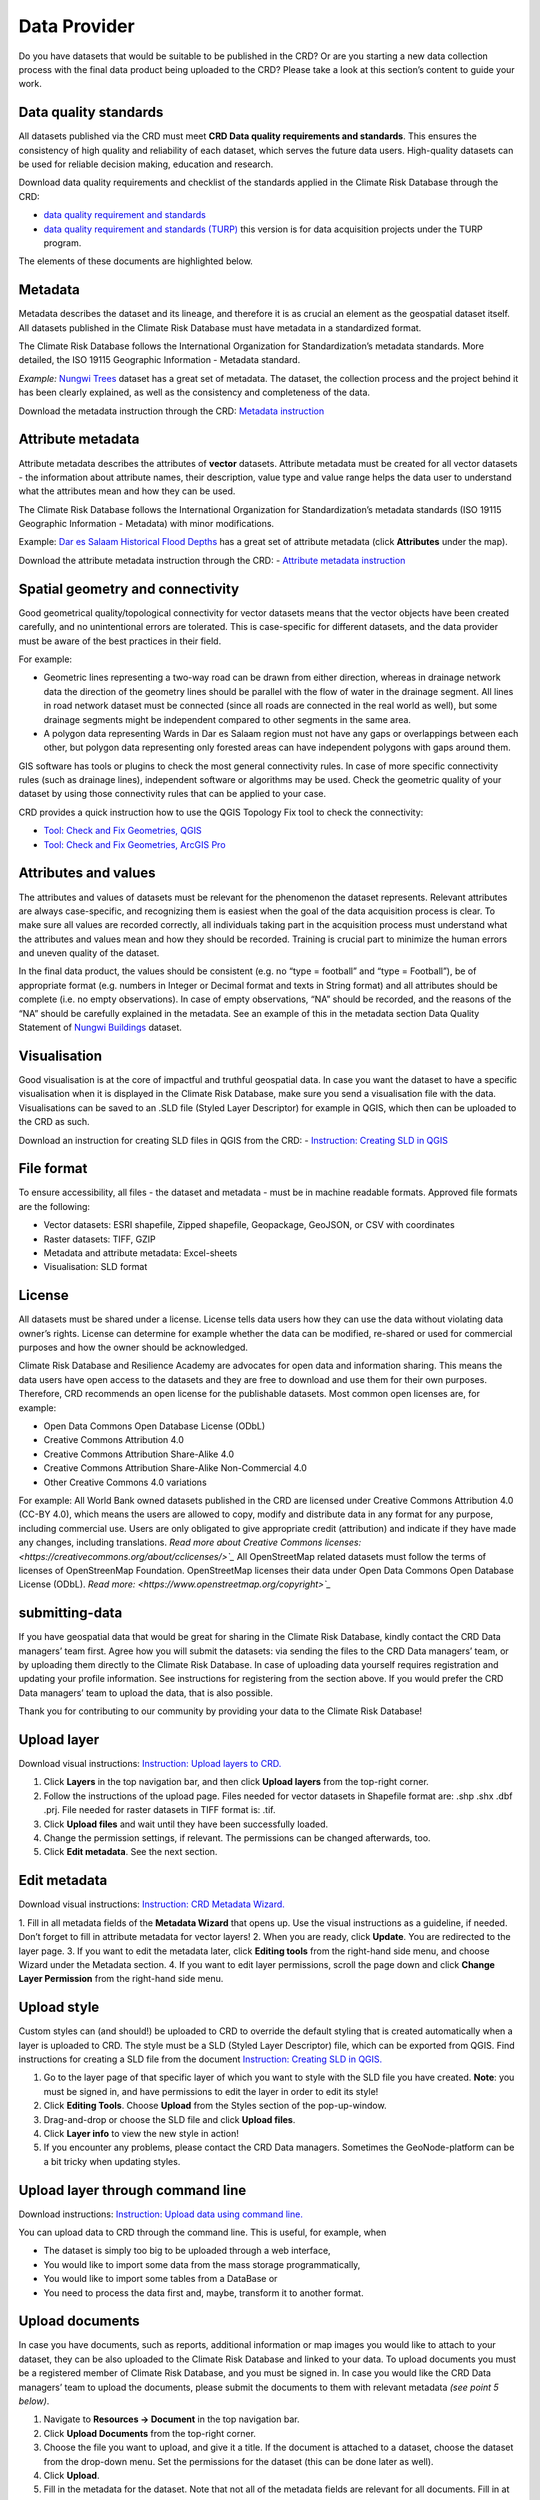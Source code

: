 
=============
Data Provider
=============

Do you have datasets that would be suitable to be published in the CRD? Or are you starting a new data collection process with the final data product being uploaded to the CRD? Please take a look at this section’s content to guide your work.

Data quality standards
^^^^^^^^^^^^^^^^^^^^^^

All datasets published via the CRD must meet **CRD Data quality requirements and standards**. This ensures the consistency of high quality and reliability of each dataset, which serves the future data users. High-quality datasets can be used for reliable decision making, education and research.

Download data quality requirements and checklist of the standards applied in the Climate Risk Database through the CRD:

- `data quality requirement and standards <https://geonode.resilienceacademy.ac.tz/documents/398>`_

- `data quality requirement and standards (TURP) <https://geonode.resilienceacademy.ac.tz/documents/182>`_ this version is for data acquisition projects under the TURP program.


The elements of these documents are highlighted below.

Metadata
^^^^^^^^

Metadata describes the dataset and its lineage, and therefore it is as crucial an element as the geospatial dataset itself. All datasets published in the Climate Risk Database must have metadata in a standardized format.

The Climate Risk Database follows the International Organization for Standardization’s metadata standards. More detailed, the ISO 19115 Geographic Information - Metadata standard.

*Example:* `Nungwi Trees <https://geonode.resilienceacademy.ac.tz/layers/geonode_data:geonode:nungwi_trees#more>`_ dataset has a great set of metadata. The dataset, the collection process and the project behind it has been clearly explained, as well as the consistency and completeness of the data.

Download the metadata instruction through the CRD: `Metadata instruction <https://geonode.resilienceacademy.ac.tz/documents/144>`_


Attribute metadata
^^^^^^^^^^^^^^^^^^

Attribute metadata describes the attributes of **vector** datasets. Attribute metadata must be created for all vector datasets - the information about attribute names, their description, value type and value range helps the data user to understand what the attributes mean and how they can be used.

The Climate Risk Database follows the International Organization for Standardization’s metadata standards (ISO 19115 Geographic Information - Metadata) with minor modifications.

Example: `Dar es Salaam Historical Flood Depths <https://geonode.resilienceacademy.ac.tz/layers/geonode_data:geonode:dar_es_salaam_historical_flood_depths>`_ has a great set of attribute metadata (click **Attributes** under the map).

Download the attribute metadata instruction through the CRD: -	`Attribute metadata instruction <https://geonode.resilienceacademy.ac.tz/documents/145>`_




Spatial geometry and connectivity
^^^^^^^^^^^^^^^^^^^^^^^^^^^^^^^^^

Good geometrical quality/topological connectivity for vector datasets means that the vector objects have been created carefully, and no unintentional errors are tolerated. This is case-specific for different datasets, and the data provider must be aware of the best practices in their field.

For example:

- Geometric lines representing a two-way road can be drawn from either direction, whereas in drainage network data the direction of the geometry lines should be parallel with the flow of water in the drainage segment. All lines in road network dataset must be connected (since all roads are connected in the real world as well), but some drainage segments might be independent compared to other segments in the same area.
- A polygon data representing Wards in Dar es Salaam region must not have any gaps or overlappings between each other, but polygon data representing only forested areas can have independent polygons with gaps around them.

GIS software has tools or plugins to check the most general connectivity rules. In case of more specific connectivity rules (such as drainage lines), independent software or algorithms may be used. Check the geometric quality of your dataset by using those connectivity rules that can be applied to your case.

CRD provides a quick instruction how to use the QGIS Topology Fix tool to check the connectivity:

- `Tool: Check and Fix Geometries, QGIS <https://geonode.resilienceacademy.ac.tz/documents/150>`_
- `Tool: Check and Fix Geometries, ArcGIS Pro <https://geonode.resilienceacademy.ac.tz/documents/406>`_


Attributes and values
^^^^^^^^^^^^^^^^^^^^^

The attributes and values of datasets must be relevant for the phenomenon the dataset represents. Relevant attributes are always case-specific, and recognizing them is easiest when the goal of the data acquisition process is clear. To make sure all values are recorded correctly, all individuals taking part in the acquisition process must understand what the attributes and values mean and how they should be recorded. Training is crucial part to minimize the human errors and uneven quality of the dataset.

In the final data product, the values should be consistent (e.g. no “type = football” and “type = Football”), be of appropriate format (e.g. numbers in Integer or Decimal format and texts in String format) and all attributes should be complete (i.e. no empty observations). In case of empty observations, “NA” should be recorded, and the reasons of the “NA” should be carefully explained in the metadata. See an example of this in the metadata section Data Quality Statement of `Nungwi Buildings <https://geonode.resilienceacademy.ac.tz/layers/geonode_data:geonode:nungwi_buildings>`_ dataset.

Visualisation
^^^^^^^^^^^^^

Good visualisation is at the core of impactful and truthful geospatial data. In case you want the dataset to have a specific visualisation when it is displayed in the Climate Risk Database, make sure you send a visualisation file with the data. Visualisations can be saved to an .SLD file (Styled Layer Descriptor) for example in QGIS, which then can be uploaded to the CRD as such.

Download an instruction for creating SLD files in QGIS from the CRD:
-	`Instruction: Creating SLD in QGIS <https://geonode.resilienceacademy.ac.tz/documents/135>`_

File format
^^^^^^^^^^^

To ensure accessibility, all files - the dataset and metadata - must be in machine readable formats. Approved file formats are the following:

- Vector datasets: ESRI shapefile, Zipped shapefile, Geopackage, GeoJSON, or CSV with coordinates
- Raster datasets: TIFF, GZIP
- Metadata and attribute metadata: Excel-sheets
- Visualisation: SLD format

License
^^^^^^^

All datasets must be shared under a license. License tells data users how they can use the data without violating data owner’s rights. License can determine for example whether the data can be modified, re-shared or used for commercial purposes and how the owner should be acknowledged.

Climate Risk Database and Resilience Academy are advocates for open data and information sharing. This means the data users have open access to the datasets and they are free to download and use them for their own purposes. Therefore, CRD recommends an open license for the publishable datasets. Most common open licenses are, for example:

- Open Data Commons Open Database License (ODbL)
- Creative Commons Attribution 4.0
- Creative Commons Attribution Share-Alike 4.0
- Creative Commons Attribution Share-Alike Non-Commercial 4.0
- Other Creative Commons 4.0 variations

For example: All World Bank owned datasets published in the CRD are licensed under Creative Commons Attribution 4.0 (CC-BY 4.0), which means the users are allowed to copy, modify and distribute data in any format for any purpose, including commercial use. Users are only obligated to give appropriate credit (attribution) and indicate if they have made any changes, including translations. `Read more about Creative Commons licenses: <https://creativecommons.org/about/cclicenses/>`_`
All OpenStreetMap related datasets must follow the terms of licenses of OpenStreenMap Foundation. OpenStreetMap licenses their data under Open Data Commons Open Database License (ODbL). `Read more: <https://www.openstreetmap.org/copyright>`_`


submitting-data
^^^^^^^^^^^^^^^

If you have geospatial data that would be great for sharing in the Climate Risk Database, kindly contact the CRD Data managers’ team first.
Agree how you will submit the datasets: via sending the files to the CRD Data managers’ team, or by uploading them directly to the Climate Risk Database.
In case of uploading data yourself requires registration and updating your profile information. See instructions for registering from the section above.
If you would prefer the CRD Data managers’ team to upload the data, that is also possible.

Thank you for contributing to our community by providing your data to the Climate Risk Database!

Upload layer
^^^^^^^^^^^^

Download visual instructions: `Instruction: Upload layers to CRD. <https://geonode.resilienceacademy.ac.tz/documents/127>`_

1.	Click **Layers** in the top navigation bar, and then click **Upload layers** from the top-right corner.
2.	Follow the instructions of the upload page. Files needed for vector datasets in Shapefile format are: .shp .shx .dbf .prj. File needed for raster datasets in TIFF format is: .tif.
3.	Click **Upload files** and wait until they have been successfully loaded.
4.	Change the permission settings, if relevant. The permissions can be changed afterwards, too.
5.	Click **Edit metadata**. See the next section.

Edit metadata
^^^^^^^^^^^^^

Download visual instructions: `Instruction: CRD Metadata Wizard. <https://geonode.resilienceacademy.ac.tz/documents/138>`_

1.	Fill in all metadata fields of the **Metadata Wizard** that opens up. Use the visual instructions as a guideline,
if needed. Don’t forget to fill in attribute metadata for vector layers!
2.	When you are ready, click **Update**. You are redirected to the layer page.
3.	If you want to edit the metadata later, click **Editing tools** from the right-hand side menu, and choose Wizard under the Metadata section.
4.	If you want to edit layer permissions, scroll the page down and click **Change Layer Permission** from the right-hand side menu.

Upload style
^^^^^^^^^^^^

Custom styles can (and should!) be uploaded to CRD to override the default styling that is created automatically when a layer is uploaded to CRD.
The style must be a SLD (Styled Layer Descriptor) file, which can be exported from QGIS.
Find instructions for creating a SLD file from the document `Instruction: Creating SLD in QGIS. <https://geonode.resilienceacademy.ac.tz/documents/135>`_

1.	Go to the layer page of that specific layer of which you want to style with the SLD file you have created. **Note**: you must be signed in, and have permissions to edit the layer in order to edit its style!
2.	Click **Editing Tools**. Choose **Upload** from the Styles section of the pop-up-window.
3.	Drag-and-drop or choose the SLD file and click **Upload files**.
4.	Click **Layer info** to view the new style in action!
5.	If you encounter any problems, please contact the CRD Data managers. Sometimes the GeoNode-platform can be a bit tricky when updating styles.

Upload layer through command line
^^^^^^^^^^^^^^^^^^^^^^^^^^^^^^^^^

Download instructions: `Instruction: Upload data using command line. <https://geonode.resilienceacademy.ac.tz/documents/132>`_

You can upload data to CRD through the command line. This is useful, for example, when

- The dataset is simply too big to be uploaded through a web interface,
- You would like to import some data from the mass storage programmatically,
- You would like to import some tables from a DataBase or
- You need to process the data first and, maybe, transform it to another format.

Upload documents
^^^^^^^^^^^^^^^^

In case you have documents, such as reports, additional information or map images you would like to attach to your dataset,
they can be also uploaded to the Climate Risk Database and linked to your data. To upload documents you must be a registered member of Climate Risk Database,
and you must be signed in. In case you would like the CRD Data managers’ team to upload the documents,
please submit the documents to them with relevant metadata *(see point 5 below)*.

1.	Navigate to **Resources → Document** in the top navigation bar.
2.	Click **Upload Documents** from the top-right corner.
3.	Choose the file you want to upload, and give it a title. If the document is attached to a dataset, choose the dataset from the drop-down menu. Set the permissions for the dataset (this can be done later as well).
4.	Click **Upload**.
5.	Fill in the metadata for the dataset. Note that not all of the metadata fields are relevant for all documents. Fill in at least the Title, Abstract, Keywords, Date, License, Language and Purpose.
6.	Click Update when you are finished.
7.	Check that everything looks good on the document’s page. If you want to edit the metadata, click **Edit Document → Wizard or Change Permissions** if you want to change the permissions of the document.


Quality control
^^^^^^^^^^^^^^^

Before the dataset can be published for the wider audience, the CRD Data managers’ team will quality check it and make sure the data meets CRD’s data quality requirements and standards. To read more about these, please see the section above **“Data quality standards”**.

The CRD Data managers’ team will use the following instructions to run a systematic quality control for the data. These quality control instructions are created to match the data quality requirements and standards discussed above. You as a data provider are also free to use these documents to guide your work.

-	`Quality control instructions (vector) <https://geonode.resilienceacademy.ac.tz/documents/154>`_
-	`Quality control instructions (raster) <https://geonode.resilienceacademy.ac.tz/documents/158>`_

In case of quality issues or further questions, the CRD Data managers’ team will contact you. Usually questions are related to metadata which needs additional information. When the quality check is done and the CRD Data managers’ team has approved your dataset, it will be published. You will be informed when the data is up and running and ready to be downloaded


Contacting
^^^^^^^^^^

Resilience Academy
******************

Contact Resilience Academy in general inquiries by emailing to "resilienceacademytz@gmail.com".

CRD Data managers
*****************

Contact the Climate Risk Database data management team in matters of discussing datasets that could be uploaded to CRD, the details of quality standards, or when other advice related to data is needed.
CRD Data managers’ team members can be found from **Community → Community groups → Data Managers → Click the group icon**.
Here you can see the CRD Data Managers and their contact information. Contact one or all of them via sending email. They are happy to help!
